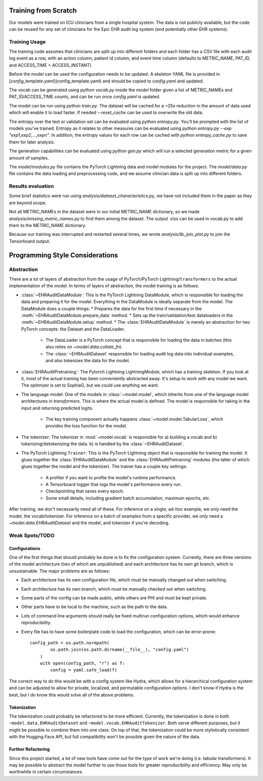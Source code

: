 Training from Scratch
=====================

Our models were trained on ICU clinicians from a single hospital system. The data is not publicly available, but the code can be reused for any set of clinicians for the Epic EHR audit log system (and potentially other EHR systems).

Training Usage
--------------
The training code assumes that clinicians are split up into different folders and each folder has a CSV file with each audit log event as a row, with an action column, patient id column, and event time column (defaults to METRIC_NAME, PAT_ID, and ACCESS_TIME + ACCESS_INSTANT).

Before the model can be used the configuration needs to be updated. A skeleton YAML file is provided in
[`config_template.yaml`](config_template.yaml) and should be copied to `config.yaml` and updated.

The vocab can be generated using `python vocab.py` inside the `model` folder given a list of METRIC_NAMEs and PAT_ID/ACCESS_TIME counts, and can be run once `config.yaml` is updated.

The model can be run using `python train.py`. The dataset will be cached for a ~25x reduction in the amount of data used which will enable it to load faster. If needed `--reset_cache` can be used to overwrite the old data.

The entropy over the test or validation set can be evaluated using `python entropy.py`. You'll be prompted with the list of models you've trained. Entropy as it relates to other measures can be evaluated using `python entropy.py --exp "exp1,exp2,...,expn"`. In addition, the entropy values for each row can be cached with `python entropy_cache.py` to save them for later analysis.

The generation capabilities can be evaluated using `python gen.py` which will run a selected generation metric for a given amount of samples.

The `model/modules.py` file contains the PyTorch Lightning data and model modules for the project. The `model/data.py` file contains the data loading and preprocessing code, and we assume clinician data is split up into different folders.

Results evaluation
------------------

Some brief statistics were run using `analysis/dataset_characteristics.py`, we have not included them in the paper as they are beyond scope.

Not all METRIC_NAMEs in the dataset were in our initial METRIC_NAME dictionary, so we made `analysis/missing_metric_names.py` to find them among the dataset. The output .xlsx can be used in vocab.py to add them to the METRIC_NAME dictionary.

Because our training was interrupted and restarted several times, we wrote `analysis/tb_join_plot.py` to join the Tensorboard output.

Programming Style Considerations
================================

Abstraction
-----------------
There are a lot of layers of abstraction from the usage of PyTorch/PyTorch Lightning/``transformers`` to the actual implementation of the model.
In terms of layers of abstraction, the model training is as follows:

* :class:`~EHRAuditDataModule`: This is the PyTorch Lightning DataModule, which is responsible for loading the data and preparing it for the model.
  Everything in the DataModule is ideally separate from the model. The DataModule does a couple things:
  * Prepares the data for the first time if necessary in the :meth:`~EHRAuditDataModule.prepare_data` method.
  * Sets up the train/validation/test dataloaders in the :meth:`~EHRAuditDataModule.setup` method.
  * The :class:`EHRAuditDataModule` is merely an abstraction for two PyTorch concepts: the Dataset and the DataLoader.
    * The DataLoader is a PyTorch concept that is responsible for loading the data in batches (this also relies on `~model.data.collate_fn`).
    * The :class:`~EHRAuditDataset` responsible for loading audit log data into individual examples, and also tokenizes the data for the model.
* :class:`EHRAuditPretraining`: The Pytorch Lightning LightningModule, which has a training skeleton. If you look at it, most of the actual training has been conveniently
  abstracted away. It's setup to work with any model we want. The optimizer is set to SophiaG, but we could use anything we want.
* The language model: One of the models in :class:`~model.model`, which inherits from one of the language model architectures in `transformers`.
  This is where the actual model is defined. The model is responsible for taking in the input and returning predicted logits.
    * The key training component actually happens :class:`~model.model.TabularLoss`, which provides the loss function for the model.
* The tokenizer: The tokenizer in :mod:`~model.vocab` is responsible for a) building a vocab and b) tokenizing/detokenizing the data.
  b) is handled by the :class:`~EHRAuditDataset`.
* The PyTorch Lightning ``Trainer``: This is the PyTorch Lightning object that is responsible for training the model. It glues together
  the :class:`EHRAuditDataModule` and the :class:`EHRAuditPretraining` modules (the latter of which glues together the model and the tokenizer). The trainer has a couple key settings:
    * A profiler if you want to profile the model's runtime performance.
    * A Tensorboard logger that logs the model's performance every run.
    * Checkpointing that saves every epoch.
    * Some small details, including gradient batch accumulation, maximum epochs, etc.

After training, we don't necessarily need all of these. For inference on a single, ad-hoc example, we only need the model, the vocab/tokenizer.
For inference on a batch of examples from a specific provider, we only need a `~model.data.EHRAuditDataset` and the model, and tokenizer if you're decoding.

Weak Spots/TODO
---------------

Configurations
^^^^^^^^^^^^^^^
One of the first things that should probably be done is to fix the configuration system. Currently, there are three versions
of the model architecture (two of which are unpublished) and each architecture has its own git branch, which is unsustainable.
The major problems are as follows:

* Each architecture has its own configuration file, which must be manually changed out when switching.
* Each architecture has its own branch, which must be manually checked out when switching.
* Some parts of the config can be made public, while others are PHI and must be kept private.
* Other parts have to be local to the machine, such as the path to the data.
* Lots of command line arguments should really be fixed multirun configuration options, which would enhance reproducibility.
* Every file has to have some boilerplate code to load the configuration, which can be error-prone::

    config_path = os.path.normpath(
            os.path.join(os.path.dirname(__file__), "config.yaml")
        )
        with open(config_path, "r") as f:
            config = yaml.safe_load(f)

The correct way to do this would be with a config system like Hydra, which allows for a hierarchical configuration system
and can be adjusted to allow for private, localized, and permutable configuration options. I don't know if Hydra is the best,
but I do know this would solve all of the above problems.

Tokenization
^^^^^^^^^^^^
The tokenization could probably be refactored to be more efficient. Currently, the tokenization is done in both ``~model.data.EHRAuditDataset``
and ``~model.vocab.EHRAuditTokenizer``. Both serve different purposes, but it might be possible to combine them into one class. On top of that,
the tokenization could be more stylistically consistent with the Hugging Face API, but full compatibility won't be possible given the nature of the data.

Further Refactoring
^^^^^^^^^^^^^^^^^^^
Since this project started, a lot of new tools have come out for the type of work we're doing (i.e. tabular transformers). It may be possible
to abstract the model further to use those tools for greater reproducibility and efficiency. May only be worthwhile in certain circumstances.